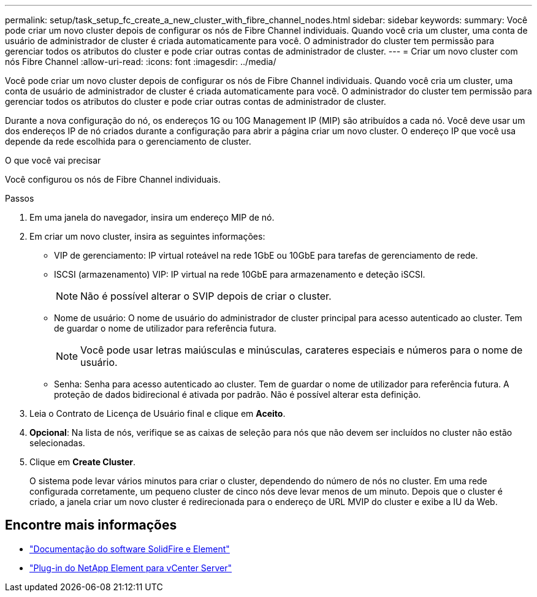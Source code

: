 ---
permalink: setup/task_setup_fc_create_a_new_cluster_with_fibre_channel_nodes.html 
sidebar: sidebar 
keywords:  
summary: Você pode criar um novo cluster depois de configurar os nós de Fibre Channel individuais. Quando você cria um cluster, uma conta de usuário de administrador de cluster é criada automaticamente para você. O administrador do cluster tem permissão para gerenciar todos os atributos do cluster e pode criar outras contas de administrador de cluster. 
---
= Criar um novo cluster com nós Fibre Channel
:allow-uri-read: 
:icons: font
:imagesdir: ../media/


[role="lead"]
Você pode criar um novo cluster depois de configurar os nós de Fibre Channel individuais. Quando você cria um cluster, uma conta de usuário de administrador de cluster é criada automaticamente para você. O administrador do cluster tem permissão para gerenciar todos os atributos do cluster e pode criar outras contas de administrador de cluster.

Durante a nova configuração do nó, os endereços 1G ou 10G Management IP (MIP) são atribuídos a cada nó. Você deve usar um dos endereços IP de nó criados durante a configuração para abrir a página criar um novo cluster. O endereço IP que você usa depende da rede escolhida para o gerenciamento de cluster.

.O que você vai precisar
Você configurou os nós de Fibre Channel individuais.

.Passos
. Em uma janela do navegador, insira um endereço MIP de nó.
. Em criar um novo cluster, insira as seguintes informações:
+
** VIP de gerenciamento: IP virtual roteável na rede 1GbE ou 10GbE para tarefas de gerenciamento de rede.
** ISCSI (armazenamento) VIP: IP virtual na rede 10GbE para armazenamento e deteção iSCSI.
+

NOTE: Não é possível alterar o SVIP depois de criar o cluster.

** Nome de usuário: O nome de usuário do administrador de cluster principal para acesso autenticado ao cluster. Tem de guardar o nome de utilizador para referência futura.
+

NOTE: Você pode usar letras maiúsculas e minúsculas, carateres especiais e números para o nome de usuário.

** Senha: Senha para acesso autenticado ao cluster. Tem de guardar o nome de utilizador para referência futura. A proteção de dados bidirecional é ativada por padrão. Não é possível alterar esta definição.


. Leia o Contrato de Licença de Usuário final e clique em *Aceito*.
. *Opcional*: Na lista de nós, verifique se as caixas de seleção para nós que não devem ser incluídos no cluster não estão selecionadas.
. Clique em *Create Cluster*.
+
O sistema pode levar vários minutos para criar o cluster, dependendo do número de nós no cluster. Em uma rede configurada corretamente, um pequeno cluster de cinco nós deve levar menos de um minuto. Depois que o cluster é criado, a janela criar um novo cluster é redirecionada para o endereço de URL MVIP do cluster e exibe a IU da Web.





== Encontre mais informações

* https://docs.netapp.com/us-en/element-software/index.html["Documentação do software SolidFire e Element"]
* https://docs.netapp.com/us-en/vcp/index.html["Plug-in do NetApp Element para vCenter Server"^]

